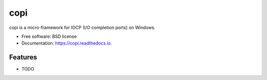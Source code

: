 ====
copi
====


.. image:: https://img.shields.io/pypi/v/copi.svg
        :target: https://pypi.python.org/pypi/copi

.. image:: https://img.shields.io/travis/christoph2/copi.svg
        :target: https://travis-ci.org/christoph2/copi

.. image:: https://readthedocs.org/projects/copi/badge/?version=latest
        :target: https://copi.readthedocs.io/en/latest/?badge=latest
        :alt: Documentation Status




copi is a micro-framework for IOCP (I/O completion ports) on Windows.


* Free software: BSD license
* Documentation: https://copi.readthedocs.io.


Features
--------

* TODO

